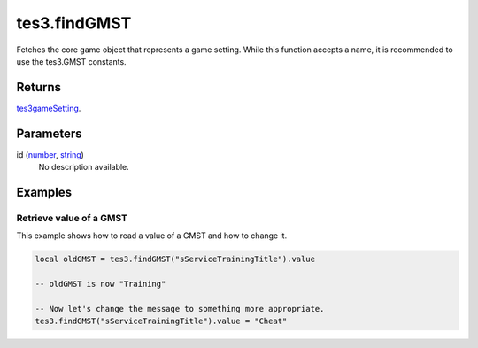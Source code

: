 tes3.findGMST
====================================================================================================

Fetches the core game object that represents a game setting. While this function accepts a name, it is recommended to use the tes3.GMST constants.

Returns
----------------------------------------------------------------------------------------------------

`tes3gameSetting`_.

Parameters
----------------------------------------------------------------------------------------------------

id (`number`_, `string`_)
    No description available.

Examples
----------------------------------------------------------------------------------------------------

Retrieve value of a GMST
~~~~~~~~~~~~~~~~~~~~~~~~~~~~~~~~~~~~~~~~~~~~~~~~~~~~~~~~~~~~~~~~~~~~~~~~~~~~~~~~~~~~~~~~~~~~~~~~~~~~

This example shows how to read a value of a GMST and how to change it.

.. code-block:: lua

    local oldGMST = tes3.findGMST("sServiceTrainingTitle").value

    -- oldGMST is now "Training"

    -- Now let's change the message to something more appropriate.
    tes3.findGMST("sServiceTrainingTitle").value = "Cheat"


.. _`number`: ../../../lua/type/number.html
.. _`string`: ../../../lua/type/string.html
.. _`tes3gameSetting`: ../../../lua/type/tes3gameSetting.html

